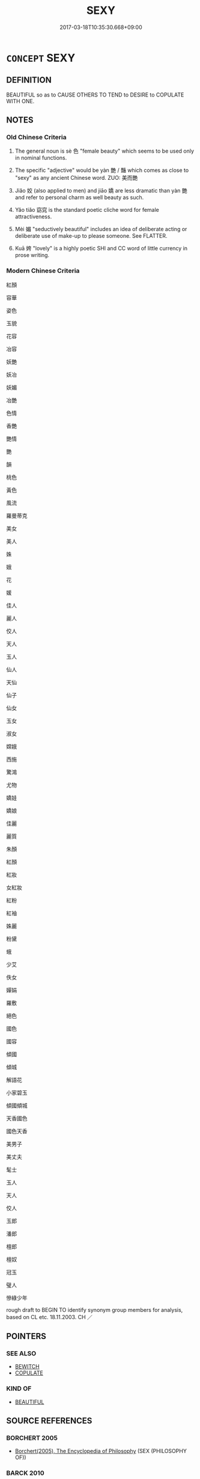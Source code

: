 # -*- mode: mandoku-tls-view -*-
#+TITLE: SEXY
#+DATE: 2017-03-18T10:35:30.668+09:00        
#+STARTUP: content
* =CONCEPT= SEXY
:PROPERTIES:
:CUSTOM_ID: uuid-597a5622-81bd-43a3-a91a-ab18a335f73d
:SYNONYM+:  SEXUALLY ATTRACTIVE
:SYNONYM+:  SEDUCTIVE
:SYNONYM+:  DESIRABLE
:SYNONYM+:  ALLURING
:SYNONYM+:  TOOTHSOME
:SYNONYM+:  SENSUAL
:SYNONYM+:  SULTRY
:SYNONYM+:  SLINKY
:SYNONYM+:  PROVOCATIVE
:SYNONYM+:  TEMPTING
:SYNONYM+:  TANTALIZING
:SYNONYM+:  NUBILE
:SYNONYM+:  VOLUPTUOUS
:SYNONYM+:  LUSCIOUS
:SYNONYM+:  LUSH
:SYNONYM+:  HOT
:SYNONYM+:  BEDDABLE
:SYNONYM+:  FOXY
:SYNONYM+:  CUTE
:SYNONYM+:  INFORMAL BOOTYLICIOUS
:TR_ZH: 姿色
:TR_OCH: 色
:END:
** DEFINITION

BEAUTIFUL so as to CAUSE OTHERS TO TEND to DESIRE to COPULATE WITH ONE.

** NOTES

*** Old Chinese Criteria
1. The general noun is sè 色 "female beauty" which seems to be used only in nominal functions.

2. The specific "adjective" would be yàn 艷 / 豔 which comes as close to "sexy" as any ancient Chinese word. ZUO: 美而艷

3. Jiǎo 姣 (also applied to men) and jiāo 嬌 are less dramatic than yàn 艷 and refer to personal charm as well beauty as such.

4. Yǎo tiǎo 窈窕 is the standard poetic cliche word for female attractiveness.

5. Mèi 媚 "seductively beautiful" includes an idea of deliberate acting or deliberate use of make-up to please someone. See FLATTER.

6. Kuā 姱 "lovely" is a highly poetic SHI and CC word of little currency in prose writing.

*** Modern Chinese Criteria
紅顏

容華

姿色

玉貌

花容

冶容

妖艷

妖冶

妖媚

冶艷

色情

香艷

艷情

艷

韻

桃色

黃色

風流

羅曼蒂克

美女

美人

姝

娥

花

媛

佳人

麗人

佼人

天人

玉人

仙人

天仙

仙子

仙女

玉女

淑女

嫦娥

西施

驚鴻

尤物

嬌娃

嬌娘

佳麗

麗質

朱顏

紅顏

紅妝

女紅妝

紅粉

紅袖

姝麗

粉黛

蛾

少艾

佚女

嬋娟

羅敷

絕色

國色

國容

傾國

傾城

解語花

小家碧玉

傾國傾城

天香國色

國色天香

美男子

美丈夫

髦士

玉人

天人

佼人

玉郎

潘郎

檀郎

檀奴

冠玉

璧人

慘綠少年

rough draft to BEGIN TO identify synonym group members for analysis, based on CL etc. 18.11.2003. CH ／

** POINTERS
*** SEE ALSO
 - [[tls:concept:BEWITCH][BEWITCH]]
 - [[tls:concept:COPULATE][COPULATE]]

*** KIND OF
 - [[tls:concept:BEAUTIFUL][BEAUTIFUL]]

** SOURCE REFERENCES
*** BORCHERT 2005
 - [[cite:BORCHERT-2005][Borchert(2005), The Encyclopedia of Philosophy]] (SEX (PHILOSOPHY OF))
*** BARCK 2010
 - [[cite:BARCK-2010][Barck(2010), Ästhetische Grundbegriffe]], p.1.193

** WORDS
   :PROPERTIES:
   :VISIBILITY: children
   :END:
*** 姣 jiāo (OC:kreewʔ MC:kɣɛu ) / 佼 jiǎo (OC:kreewʔ MC:kɣɛu )
:PROPERTIES:
:CUSTOM_ID: uuid-1f772c2c-ee2a-4cf0-8c7e-31c682174821
:Char+: 姣(38,6/9) 
:Char+: 佼(9,6/8) 
:GY_IDS+: uuid-7bc28792-ef9a-4f74-b094-e5f464b7fe71
:PY+: jiāo     
:OC+: kreewʔ     
:MC+: kɣɛu     
:GY_IDS+: uuid-ae492407-b62b-44ca-a908-a111a893ea3f
:PY+: jiǎo     
:OC+: kreewʔ     
:MC+: kɣɛu     
:END: 
**** V [[tls:syn-func::#uuid-c20780b3-41f9-491b-bb61-a269c1c4b48f][vi]] / good-looking, attractive [and loose (Eastern dialect)] (of men or women) LUNHENG 貌體姣好 (of Mr Chen P...
:PROPERTIES:
:CUSTOM_ID: uuid-e5e5120d-8ac8-4e62-934b-470bbaff918a
:WARRING-STATES-CURRENCY: 3
:END:
****** DEFINITION

good-looking, attractive [and loose (Eastern dialect)] (of men or women) LUNHENG 貌體姣好 (of Mr Chen Ping)

****** NOTES

******* Nuance
This is close in meaning to hǎo "good-looking, attractive" is close in meaning to hǎo 好 but perhaps somewhat more poetic, and certainly not limited to women

******* Examples
Fangyan: 秦晉之間，凡好而輕者謂之娥；自關而東河濟之間謂之 &H-21056.060 ，或謂之姣。 

LH 11.3.3; Liu 1990: 113

 面狀肥佼， A fleshy and fine face

 亦一相也。 is also a good sign.[CA]

*** 佼 jiǎo (OC:kreewʔ MC:kɣɛu )
:PROPERTIES:
:CUSTOM_ID: uuid-7a526810-069c-4376-8b27-1fc0803ee434
:Char+: 佼(9,6/8) 
:GY_IDS+: uuid-ae492407-b62b-44ca-a908-a111a893ea3f
:PY+: jiǎo     
:OC+: kreewʔ     
:MC+: kɣɛu     
:END: 
**** N [[tls:syn-func::#uuid-8717712d-14a4-4ae2-be7a-6e18e61d929b][n]] {[[tls:sem-feat::#uuid-50da9f38-5611-463e-a0b9-5bbb7bf5e56f][subject]]} / what is good looking and beautiful
:PROPERTIES:
:CUSTOM_ID: uuid-3320a83a-d075-40a0-a92f-58db002cc8b4
:END:
****** DEFINITION

what is good looking and beautiful

****** NOTES

*** 冶 yě (OC:laʔ MC:jɣɛ )
:PROPERTIES:
:CUSTOM_ID: uuid-6632d306-56fd-46ff-87a2-11729f6dd4f3
:Char+: 冶(15,5/7) 
:GY_IDS+: uuid-9653332d-5ebf-4537-a081-8f88cca0599a
:PY+: yě     
:OC+: laʔ     
:MC+: jɣɛ     
:END: 
**** N [[tls:syn-func::#uuid-76be1df4-3d73-4e5f-bbc2-729542645bc8][nab]] {[[tls:sem-feat::#uuid-4e92cef6-5753-4eed-a76b-7249c223316f][feature]]} / attractiveness
:PROPERTIES:
:CUSTOM_ID: uuid-85963281-4ea9-43e4-9547-70c49b3a93d7
:END:
****** DEFINITION

attractiveness

****** NOTES

**** V [[tls:syn-func::#uuid-fed035db-e7bd-4d23-bd05-9698b26e38f9][vadN]] / sexy, attractive
:PROPERTIES:
:CUSTOM_ID: uuid-977e11d9-b08c-4f03-a274-feb859dda4b1
:WARRING-STATES-CURRENCY: 3
:END:
****** DEFINITION

sexy, attractive

****** NOTES

******* Nuance
YI, XICI 冶容

*** 妖 yāo (OC:qrow MC:ʔiɛu )
:PROPERTIES:
:CUSTOM_ID: uuid-b39a2273-562f-46c0-8bc8-9ad04e6b3372
:Char+: 妖(38,4/7) 
:GY_IDS+: uuid-46ee63f6-ef55-4e1c-b6a6-917c54d70bd9
:PY+: yāo     
:OC+: qrow     
:MC+: ʔiɛu     
:END: 
**** V [[tls:syn-func::#uuid-fed035db-e7bd-4d23-bd05-9698b26e38f9][vadN]] / sexy
:PROPERTIES:
:CUSTOM_ID: uuid-99991553-f03b-4767-94e8-ce30b886d4c4
:WARRING-STATES-CURRENCY: 3
:END:
****** DEFINITION

sexy

****** NOTES

******* Nuance
HOUHANSHU 妖態

*** 妍 yán (OC:ŋɡeen MC:ŋen )
:PROPERTIES:
:CUSTOM_ID: uuid-08977206-9f77-4a5e-a77b-b539b093ebc2
:Char+: 妍(38,6/9) 
:GY_IDS+: uuid-a4e65691-b7e0-4edb-986f-69b71ecf5fa1
:PY+: yán     
:OC+: ŋɡeen     
:MC+: ŋen     
:END: 
**** V [[tls:syn-func::#uuid-c20780b3-41f9-491b-bb61-a269c1c4b48f][vi]] / LUJI, WENFU: charmingFangyan: 自關而西，秦晉之故都曰妍。好，其通語也。.
:PROPERTIES:
:CUSTOM_ID: uuid-0ad9a234-3b97-41e8-9334-3f198d168b8b
:REGISTER: 3
:WARRING-STATES-CURRENCY: 2
:END:
****** DEFINITION

LUJI, WENFU: charming

Fangyan: 自關而西，秦晉之故都曰妍。好，其通語也。.

****** NOTES

*** 姱 kuā (OC:khʷraa MC:khɣɛ )
:PROPERTIES:
:CUSTOM_ID: uuid-1d9773ba-05eb-4f7d-9264-2b8d73cdf153
:Char+: 姱(38,6/9) 
:GY_IDS+: uuid-525d3fc0-05e3-4a7d-afbb-70d0bded2390
:PY+: kuā     
:OC+: khʷraa     
:MC+: khɣɛ     
:END: 
**** N [[tls:syn-func::#uuid-76be1df4-3d73-4e5f-bbc2-729542645bc8][nab]] {[[tls:sem-feat::#uuid-2a66fc1c-6671-47d2-bd04-cfd6ccae64b8][stative]]} / loveliness, attractiveness
:PROPERTIES:
:CUSTOM_ID: uuid-b908eb2f-37f5-4959-b662-7e5eec4759df
:WARRING-STATES-CURRENCY: 2
:END:
****** DEFINITION

loveliness, attractiveness

****** NOTES

**** V [[tls:syn-func::#uuid-fed035db-e7bd-4d23-bd05-9698b26e38f9][vadN]] / lovely; attractive
:PROPERTIES:
:CUSTOM_ID: uuid-287e017c-643c-44c9-b0e9-19fd91f42ecd
:END:
****** DEFINITION

lovely; attractive

****** NOTES

**** V [[tls:syn-func::#uuid-c20780b3-41f9-491b-bb61-a269c1c4b48f][vi]] / lovely, attractive
:PROPERTIES:
:CUSTOM_ID: uuid-149cfa12-3da1-4b79-94a3-55e42fa6e1cf
:WARRING-STATES-CURRENCY: 4
:END:
****** DEFINITION

lovely, attractive

****** NOTES

******* Nuance
This is a dialect word predominant in the Songs of the South

*** 娥 é (OC:ŋaal MC:ŋɑ )
:PROPERTIES:
:CUSTOM_ID: uuid-1130bb8a-fd43-49b4-aca6-3618b2a77d21
:Char+: 娥(38,7/10) 
:GY_IDS+: uuid-d8302d81-4e4e-43c0-9412-f7328e82b3e2
:PY+: é     
:OC+: ŋaal     
:MC+: ŋɑ     
:END: 
**** V [[tls:syn-func::#uuid-fed035db-e7bd-4d23-bd05-9698b26e38f9][vadN]] / sexy, attractive
:PROPERTIES:
:CUSTOM_ID: uuid-a5e02075-0039-44fc-aec0-81fb456ff611
:END:
****** DEFINITION

sexy, attractive

****** NOTES

**** V [[tls:syn-func::#uuid-c20780b3-41f9-491b-bb61-a269c1c4b48f][vi]] / attractive to look at of doubtful sexual morals (Western dialect)
:PROPERTIES:
:CUSTOM_ID: uuid-fd2c7ca5-908e-443e-a977-689c0a328243
:WARRING-STATES-CURRENCY: 3
:END:
****** DEFINITION

attractive to look at of doubtful sexual morals (Western dialect)

****** NOTES

******* Nuance
This refers to women and tends to be used in poetry

******* Examples
Fangyan 1: 秦晉之間，凡好而輕者謂之娥；自關而東河濟之間謂之 &H-21056.060 ，或謂之姣。 

Fangyan 2: 秦晉之間，美貌謂之娥。

*** 媚 mèi (OC:mrils MC:mi )
:PROPERTIES:
:CUSTOM_ID: uuid-28635810-c7dd-450d-8249-cb291c42c43f
:Char+: 媚(38,9/12) 
:GY_IDS+: uuid-67c3fd56-3f79-4623-84ad-99068a8d6f18
:PY+: mèi     
:OC+: mrils     
:MC+: mi     
:END: 
**** N [[tls:syn-func::#uuid-76be1df4-3d73-4e5f-bbc2-729542645bc8][nab]] {[[tls:sem-feat::#uuid-2a66fc1c-6671-47d2-bd04-cfd6ccae64b8][stative]]} / attractive appearance
:PROPERTIES:
:CUSTOM_ID: uuid-4cd7b554-6955-48b3-aac9-39d797e6cdf7
:WARRING-STATES-CURRENCY: 3
:END:
****** DEFINITION

attractive appearance

****** NOTES

**** V [[tls:syn-func::#uuid-c20780b3-41f9-491b-bb61-a269c1c4b48f][vi]] / beguiling, seductive; pleasing; be beguiling
:PROPERTIES:
:CUSTOM_ID: uuid-d8185a33-cb93-4d2e-b872-0863113f7006
:WARRING-STATES-CURRENCY: 3
:END:
****** DEFINITION

beguiling, seductive; pleasing; be beguiling

****** NOTES

******* Nuance
This refers to women, is often negative and stresses their power over men

**** V [[tls:syn-func::#uuid-fbfb2371-2537-4a99-a876-41b15ec2463c][vtoN]] {[[tls:sem-feat::#uuid-fac754df-5669-4052-9dda-6244f229371f][causative]]} / cause to be charming
:PROPERTIES:
:CUSTOM_ID: uuid-a4632e1b-1d0f-43a8-a307-a12a85f3f4cf
:END:
****** DEFINITION

cause to be charming

****** NOTES

*** 嬌 jiāo (OC:krew MC:kiɛu )
:PROPERTIES:
:CUSTOM_ID: uuid-59c82dfc-11c5-4cad-b006-d622ad9c6d82
:Char+: 嬌(38,12/15) 
:GY_IDS+: uuid-2b6c3188-3919-4921-b81a-101c8ba7072b
:PY+: jiāo     
:OC+: krew     
:MC+: kiɛu     
:END: 
**** V [[tls:syn-func::#uuid-c20780b3-41f9-491b-bb61-a269c1c4b48f][vi]] / pretty
:PROPERTIES:
:CUSTOM_ID: uuid-be194209-4c36-4235-8526-dde0bfb91201
:WARRING-STATES-CURRENCY: 3
:END:
****** DEFINITION

pretty

****** NOTES

******* Nuance
This is a late poetic variant of 姣

*** 嫻 xián (OC:ɢreen MC:ɦɣɛn ) / 閑 xián (OC:ɢreen MC:ɦɣɛn )
:PROPERTIES:
:CUSTOM_ID: uuid-5dfc3d28-f35f-45f7-bdec-821c1c840c15
:Char+: 嫻(38,12/15) 
:Char+: 閑(169,4/12) 
:GY_IDS+: uuid-a834c8a9-558d-4e7f-ab31-0ac0e821a389
:PY+: xián     
:OC+: ɢreen     
:MC+: ɦɣɛn     
:GY_IDS+: uuid-f35bd989-7850-4240-9751-87ca014d77b1
:PY+: xián     
:OC+: ɢreen     
:MC+: ɦɣɛn     
:END: 
**** V [[tls:syn-func::#uuid-c20780b3-41f9-491b-bb61-a269c1c4b48f][vi]] / Sima Xiangru: refined and attractive
:PROPERTIES:
:CUSTOM_ID: uuid-0f2db05e-fb1e-48ff-96e3-ab1a16fa3eef
:WARRING-STATES-CURRENCY: 2
:END:
****** DEFINITION

Sima Xiangru: refined and attractive

****** NOTES

******* Nuance
primarily refers to behaviour

primarily refers to refinement and serenity of behaviour. 閑 can be used of men, but is most often employed to describe the quiet cultured demeanor of women, leading to the creation of the specialised character 嫻. [JP]

*** 稱 chèng (OC:thjɯŋs MC:tɕhɨŋ )
:PROPERTIES:
:CUSTOM_ID: uuid-cc6fbc49-4450-4320-9624-2c591382158a
:Char+: 稱(115,9/14) 
:GY_IDS+: uuid-9aa26a21-3432-4646-a0c6-ee033e3ec4b9
:PY+: chèng     
:OC+: thjɯŋs     
:MC+: tɕhɨŋ     
:END: 
**** V [[tls:syn-func::#uuid-c20780b3-41f9-491b-bb61-a269c1c4b48f][vi]] / be attractive
:PROPERTIES:
:CUSTOM_ID: uuid-c1fb6ecf-b56b-4aec-8946-55e881bed9fe
:END:
****** DEFINITION

be attractive

****** NOTES

*** 窈 yǎo (OC:qiiwʔ MC:ʔeu )
:PROPERTIES:
:CUSTOM_ID: uuid-c87f2f85-5afd-4c49-bedc-6aab837fcf82
:Char+: 窈(116,5/10) 
:GY_IDS+: uuid-5de8cab0-ac53-4bcd-a5fb-216a878579ba
:PY+: yǎo     
:OC+: qiiwʔ     
:MC+: ʔeu     
:END: 
**** V [[tls:syn-func::#uuid-fed035db-e7bd-4d23-bd05-9698b26e38f9][vadN]] / beautiful and attractive
:PROPERTIES:
:CUSTOM_ID: uuid-a0545b75-80d1-4c8a-b0c5-cf334ea7dfd9
:END:
****** DEFINITION

beautiful and attractive

****** NOTES

**** V [[tls:syn-func::#uuid-c20780b3-41f9-491b-bb61-a269c1c4b48f][vi]] / FANGYAN, between Qín and Jìn: psychologically beautiful
:PROPERTIES:
:CUSTOM_ID: uuid-173f3fdc-3848-45d5-8d41-cf998da70983
:REGISTER: 3
:WARRING-STATES-CURRENCY: 2
:END:
****** DEFINITION

FANGYAN, between Qín and Jìn: psychologically beautiful

****** NOTES

******* Nuance
The traditional explanation that this word refers specifically to mental versus physical beauty appears to be a scholastic rationalisation rather than an observation based on current usage.

*** 窕 tiǎo (OC:ɡ-leewʔ MC:deu )
:PROPERTIES:
:CUSTOM_ID: uuid-9e09143f-d2a5-4a0d-bb34-39022c7c5148
:Char+: 窕(116,6/11) 
:GY_IDS+: uuid-06a500e4-131c-43bd-b379-e5fbdba49e76
:PY+: tiǎo     
:OC+: ɡ-leewʔ     
:MC+: deu     
:END: 
**** V [[tls:syn-func::#uuid-fed035db-e7bd-4d23-bd05-9698b26e38f9][vadN]] / superficially attractive
:PROPERTIES:
:CUSTOM_ID: uuid-7c90f58a-0943-4e68-b2a5-d73eba760299
:WARRING-STATES-CURRENCY: 3
:END:
****** DEFINITION

superficially attractive

****** NOTES

******* Nuance
The traditional gloss claiming that this refers specifically refers to physical versus psychological or mental beauty seems to be a scholastic rationalisation rather than an observation based on actual separate usage of the word.

**** V [[tls:syn-func::#uuid-c20780b3-41f9-491b-bb61-a269c1c4b48f][vi]] / FANGYAN, between Qín and Jìn: physically beautiful; superficially attractive
:PROPERTIES:
:CUSTOM_ID: uuid-a0dbe1a5-52fb-4a7e-8efc-8e12457ee0b3
:WARRING-STATES-CURRENCY: 3
:END:
****** DEFINITION

FANGYAN, between Qín and Jìn: physically beautiful; superficially attractive

****** NOTES

******* Nuance
The traditional gloss claiming that this refers specifically refers to physical versus psychological or mental beauty seems to be a scholastic rationalisation rather than an observation based on actual separate usage of the word.

*** 色 sè (OC:sqrɯɡ MC:ʂɨk )
:PROPERTIES:
:CUSTOM_ID: uuid-0210977e-e9af-4251-a796-d11deb613309
:Char+: 色(139,0/6) 
:GY_IDS+: uuid-cc8dc6c9-2188-4748-8a43-4eb6ebc0e4ee
:PY+: sè     
:OC+: sqrɯɡ     
:MC+: ʂɨk     
:END: 
**** N [[tls:syn-func::#uuid-8717712d-14a4-4ae2-be7a-6e18e61d929b][n]] {[[tls:sem-feat::#uuid-50da9f38-5611-463e-a0b9-5bbb7bf5e56f][subject]]} / attractive females
:PROPERTIES:
:CUSTOM_ID: uuid-c929f619-0eb4-460f-9136-5bc7465f5ad4
:WARRING-STATES-CURRENCY: 5
:END:
****** DEFINITION

attractive females

****** NOTES

**** N [[tls:syn-func::#uuid-76be1df4-3d73-4e5f-bbc2-729542645bc8][nab]] {[[tls:sem-feat::#uuid-4e92cef6-5753-4eed-a76b-7249c223316f][feature]]} / an abstract kind of erotic attractiveness
:PROPERTIES:
:CUSTOM_ID: uuid-fd7aa8d9-cdba-4a16-bec8-cb57a33c85eb
:END:
****** DEFINITION

an abstract kind of erotic attractiveness

****** NOTES

**** N [[tls:syn-func::#uuid-76be1df4-3d73-4e5f-bbc2-729542645bc8][nab]] {[[tls:sem-feat::#uuid-e19bbc53-0285-4574-a5ac-75a2aa48c36a][aesthetic]]} / female beauty; male or female good looks;   sex; sexy looks; female charms
:PROPERTIES:
:CUSTOM_ID: uuid-4124cfc0-6f47-4f60-b9c1-04b11f81421b
:WARRING-STATES-CURRENCY: 5
:END:
****** DEFINITION

female beauty; male or female good looks;   sex; sexy looks; female charms

****** NOTES

**** N [[tls:syn-func::#uuid-516d3836-3a0b-4fbc-b996-071cc48ba53d][nadN]] / of female beauty; sexual
:PROPERTIES:
:CUSTOM_ID: uuid-178fe756-f6cb-4771-aadc-cc43eb96507a
:END:
****** DEFINITION

of female beauty; sexual

****** NOTES

*** 豔 yàn (OC:lams MC:jiɛm )
:PROPERTIES:
:CUSTOM_ID: uuid-1030fc6a-ce9c-4b06-9610-dff8d4f90426
:Char+: 艷(139,18/24) 
:GY_IDS+: uuid-88682993-8b62-4d15-8298-5763563a71ec
:PY+: yàn     
:OC+: lams     
:MC+: jiɛm     
:END: 
**** V [[tls:syn-func::#uuid-c20780b3-41f9-491b-bb61-a269c1c4b48f][vi]] / sexy, sexually attractive
:PROPERTIES:
:CUSTOM_ID: uuid-e24d3b0b-e6f9-4691-afab-feb54f565f34
:WARRING-STATES-CURRENCY: 5
:END:
****** DEFINITION

sexy, sexually attractive

****** NOTES

*** 豔 yàn (OC:lams MC:jiɛm )
:PROPERTIES:
:CUSTOM_ID: uuid-60893910-b501-4f9b-b6ee-4c3544b68a00
:Char+: 豔(151,21/28) 
:GY_IDS+: uuid-ad32cfd3-ca61-4667-a519-9866e1b5aff4
:PY+: yàn     
:OC+: lams     
:MC+: jiɛm     
:END: 
**** V [[tls:syn-func::#uuid-c20780b3-41f9-491b-bb61-a269c1c4b48f][vi]] / sexy, attractive
:PROPERTIES:
:CUSTOM_ID: uuid-6cb2cc8e-6949-429a-9e02-920b4fa4f99a
:WARRING-STATES-CURRENCY: 4
:END:
****** DEFINITION

sexy, attractive

****** NOTES

**** V [[tls:syn-func::#uuid-fed035db-e7bd-4d23-bd05-9698b26e38f9][vadN]] / alluring
:PROPERTIES:
:CUSTOM_ID: uuid-e46ed6db-f01e-4165-8e54-83b9e86a8141
:END:
****** DEFINITION

alluring

****** NOTES

*** 姚冶 yáoyě (OC:k-lew laʔ MC:jiɛu jɣɛ ) / 窕冶 tiǎoyě (OC:ɡ-leewʔ laʔ MC:deu jɣɛ ) / 姚佚 yáoyì (OC:k-lew liɡ MC:jiɛu jit ) / 媱冶 yáoyě (OC:k-lew laʔ MC:jiɛu jɣɛ ) / 妖冶 yāoyě (OC:qrow laʔ MC:ʔiɛu jɣɛ )
:PROPERTIES:
:CUSTOM_ID: uuid-e8fd9703-4c1b-4028-bfe3-539510702eb0
:Char+: 姚(38,6/9) 冶(15,5/7) 
:Char+: 窕(116,6/11) 冶(15,5/7) 
:Char+: 姚(38,6/9) 佚(9,5/7) 
:Char+: 媱(38,10/13) 冶(15,5/7) 
:Char+: 妖(38,4/7) 冶(15,5/7) 
:GY_IDS+: uuid-21fca69c-0455-4ef2-a90c-0c530578230c uuid-9653332d-5ebf-4537-a081-8f88cca0599a
:PY+: yáo yě    
:OC+: k-lew laʔ    
:MC+: jiɛu jɣɛ    
:GY_IDS+: uuid-06a500e4-131c-43bd-b379-e5fbdba49e76 uuid-9653332d-5ebf-4537-a081-8f88cca0599a
:PY+: tiǎo yě    
:OC+: ɡ-leewʔ laʔ    
:MC+: deu jɣɛ    
:GY_IDS+: uuid-21fca69c-0455-4ef2-a90c-0c530578230c uuid-745b9318-dde2-4912-b6ef-da9cce758802
:PY+: yáo yì    
:OC+: k-lew liɡ    
:MC+: jiɛu jit    
:GY_IDS+: uuid-9f7be733-46af-4b58-8535-c858f511bc9d uuid-9653332d-5ebf-4537-a081-8f88cca0599a
:PY+: yáo yě    
:OC+: k-lew laʔ    
:MC+: jiɛu jɣɛ    
:GY_IDS+: uuid-46ee63f6-ef55-4e1c-b6a6-917c54d70bd9 uuid-9653332d-5ebf-4537-a081-8f88cca0599a
:PY+: yāo yě    
:OC+: qrow laʔ    
:MC+: ʔiɛu jɣɛ    
:END: 
**** V [[tls:syn-func::#uuid-091af450-64e0-4b82-98a2-84d0444b6d19][VPi]] / gorgeous and enticing
:PROPERTIES:
:CUSTOM_ID: uuid-4c0851b0-7f28-4591-aedc-b9d96ae780d3
:REGISTER: 3
:WARRING-STATES-CURRENCY: 2
:END:
****** DEFINITION

gorgeous and enticing

****** NOTES

******* Nuance
This is a descriptive binome which is sometimes abbreviated to yāo 妖 or yě 冶涃 nticing � or yě yóu 冶由涃 nticing �; There is a wealth of such binomes which I have not YET listed at this stage

*** 稱媚 chēngmèi (OC:thjɯŋ mrils MC:tɕhɨŋ mi )
:PROPERTIES:
:CUSTOM_ID: uuid-2d483e98-3704-45ee-a55c-62a28ee6777f
:Char+: 稱(115,9/14) 媚(38,9/12) 
:GY_IDS+: uuid-9b77eebd-b8d7-4a0f-8e8d-54feea4d4b6f uuid-67c3fd56-3f79-4623-84ad-99068a8d6f18
:PY+: chēng mèi    
:OC+: thjɯŋ mrils    
:MC+: tɕhɨŋ mi    
:END: 
**** V [[tls:syn-func::#uuid-98f2ce75-ae37-4667-90ff-f418c4aeaa33][VPtoN]] {[[tls:sem-feat::#uuid-988c2bcf-3cdd-4b9e-b8a4-615fe3f7f81e][passive]]} / be regarded as attractive
:PROPERTIES:
:CUSTOM_ID: uuid-7873aea4-fa7d-4a4a-ad54-c818955250de
:END:
****** DEFINITION

be regarded as attractive

****** NOTES

*** 窈窕 yǎotiǎo (OC:qiiwʔ ɡ-leewʔ MC:ʔeu deu )
:PROPERTIES:
:CUSTOM_ID: uuid-a12a3d4b-e2b9-4d59-946f-277c580a8f48
:Char+: 窈(116,5/10) 窕(116,6/11) 
:GY_IDS+: uuid-5de8cab0-ac53-4bcd-a5fb-216a878579ba uuid-06a500e4-131c-43bd-b379-e5fbdba49e76
:PY+: yǎo tiǎo    
:OC+: qiiwʔ ɡ-leewʔ    
:MC+: ʔeu deu    
:END: 
**** N [[tls:syn-func::#uuid-db0698e7-db2f-4ee3-9a20-0c2b2e0cebf0][NPab]] {[[tls:sem-feat::#uuid-4e92cef6-5753-4eed-a76b-7249c223316f][feature]]} / female charms
:PROPERTIES:
:CUSTOM_ID: uuid-c262cc33-4dcf-4b87-8e15-2a970fe30644
:END:
****** DEFINITION

female charms

****** NOTES

**** V [[tls:syn-func::#uuid-091af450-64e0-4b82-98a2-84d0444b6d19][VPi]] / wonderful, delightful (of women and men)
:PROPERTIES:
:CUSTOM_ID: uuid-3c0781fc-e0df-4e83-8c92-c6e1644cd9d9
:REGISTER: 3
:WARRING-STATES-CURRENCY: 4
:END:
****** DEFINITION

wonderful, delightful (of women and men)

****** NOTES

*** 靡曼 mǐmàn (OC:mralʔ mons MC:miɛ mi̯ɐn )
:PROPERTIES:
:CUSTOM_ID: uuid-66e9eeea-cd9a-4392-98e3-1f8310532c55
:Char+: 靡(175,11/19) 曼(73,7/11) 
:GY_IDS+: uuid-107af514-3922-430a-bf56-a9f2648f62a5 uuid-8c637efb-8f20-4306-a73a-eb8b9125a84d
:PY+: mǐ màn    
:OC+: mralʔ mons    
:MC+: miɛ mi̯ɐn    
:END: 
**** N [[tls:syn-func::#uuid-db0698e7-db2f-4ee3-9a20-0c2b2e0cebf0][NPab]] {[[tls:sem-feat::#uuid-4e92cef6-5753-4eed-a76b-7249c223316f][feature]]} / physical beauty
:PROPERTIES:
:CUSTOM_ID: uuid-63d055b2-1ab6-4ff7-b968-7ace5460414c
:WARRING-STATES-CURRENCY: 3
:END:
****** DEFINITION

physical beauty

****** NOTES

*** 美而豔 měiéryàn (OC:mriʔ njɯ lams MC:mi ȵɨ jiɛm )
:PROPERTIES:
:CUSTOM_ID: uuid-85bd5bf9-e796-41ef-8b58-59f94ba0d04a
:Char+: 美(123,3/9) 而(126,0/6) 艷(139,18/24) 
:GY_IDS+: uuid-f05378e7-1d93-40cf-9fe8-2b8d58428fa2 uuid-d4f6516f-ad7d-4a23-a222-ee0e2b5082e8 uuid-88682993-8b62-4d15-8298-5763563a71ec
:PY+: měi ér yàn   
:OC+: mriʔ njɯ lams   
:MC+: mi ȵɨ jiɛm   
:END: 
**** V [[tls:syn-func::#uuid-091af450-64e0-4b82-98a2-84d0444b6d19][VPi]] / be sexy
:PROPERTIES:
:CUSTOM_ID: uuid-cf01630f-2eab-4eae-b62a-838002f55255
:END:
****** DEFINITION

be sexy

****** NOTES

** BIBLIOGRAPHY
bibliography:../core/tlsbib.bib
